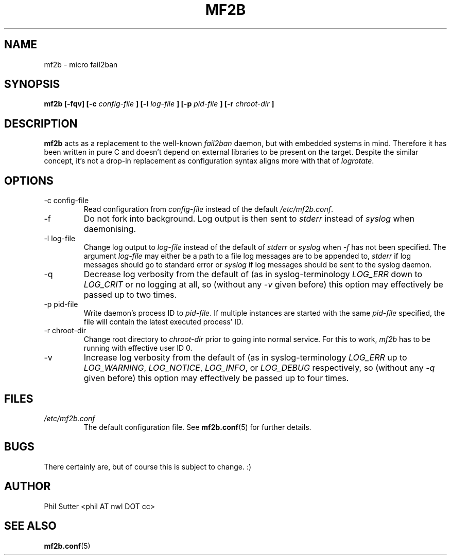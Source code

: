 .TH MF2B 8 "JANUARY 2014" Linux "System Manager's Manual"
.SH NAME
mf2b \- micro fail2ban
.SH SYNOPSIS
.B mf2b [-fqv] [-c
.I config-file
.B ] [-l
.I log-file
.B ] [-p
.I pid-file
.B ] [-r
.I chroot-dir
.B ]
.SH DESCRIPTION
.B mf2b
acts as a replacement to the well-known
.IR fail2ban
daemon, but with embedded systems in mind. Therefore it has been written in pure
C and doesn't depend on external libraries to be present on the target. Despite
the similar concept, it's not a drop-in replacement as configuration syntax
aligns more with that of
.IR logrotate .
.SH OPTIONS
.IP "-c config-file"
Read configuration from
.I config-file
instead of the default
.IR /etc/mf2b.conf .
.IP -f
Do not fork into background. Log output is then sent to
.IR stderr
instead of
.IR syslog
when daemonising.
.IP "-l log-file"
Change log output to
.I log-file
instead of the default of
.IR stderr
or
.IR syslog
when
.IR -f
has not been specified. The argument
.I log-file
may either be a path to a file log messages are to be appended to,
.IR stderr
if log messages should go to standard error or
.IR syslog
if log messages should be sent to the syslog daemon.
.IP -q
Decrease log verbosity from the default of (as in syslog-terminology
.IR LOG_ERR
down to
.IR LOG_CRIT
or no logging at all, so (without any
.IR -v
given before) this option may effectively be passed up to two times.
.IP "-p pid-file"
Write daemon's process ID to
.IR pid-file .
If multiple instances are started with the same
.I pid-file
specified, the file will contain the latest executed process' ID.
.IP "-r chroot-dir"
Change root directory to
.I chroot-dir
prior to going into normal service. For this to work,
.IR mf2b
has to be running with effective user ID 0.
.IP -v
Increase log verbosity from the default of (as in syslog-terminology
.IR LOG_ERR
up to
.IR LOG_WARNING ,
.IR LOG_NOTICE ,
.IR LOG_INFO ,
or
.IR LOG_DEBUG
respectively, so (without any
.IR -q
given before) this option may effectively be passed up to four times.
.SH FILES
.I /etc/mf2b.conf
.RS
The default configuration file. See
.BR mf2b.conf (5)
for further details.
.SH BUGS
There certainly are, but of course this is subject to change. :)
.SH AUTHOR
Phil Sutter <phil AT nwl DOT cc>
.SH "SEE ALSO"
.BR mf2b.conf (5)
